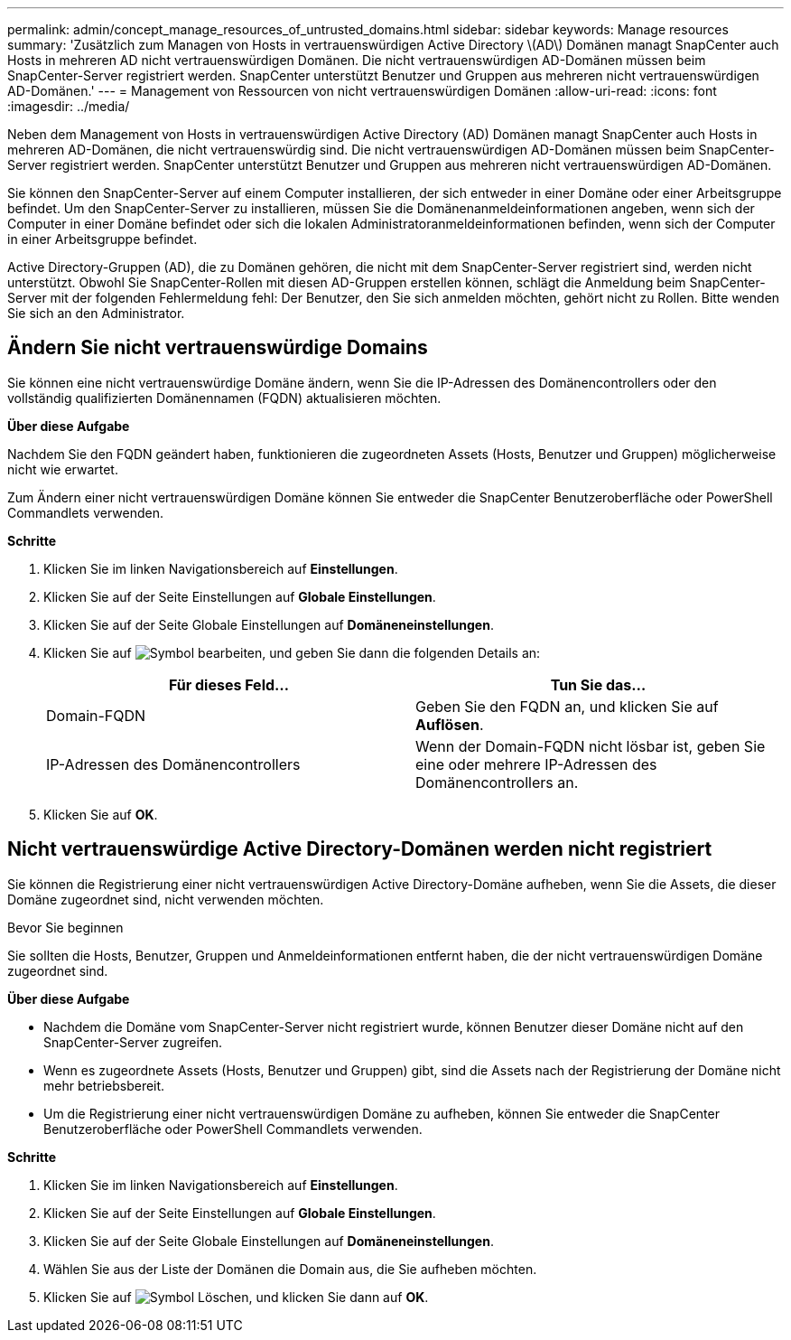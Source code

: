 ---
permalink: admin/concept_manage_resources_of_untrusted_domains.html 
sidebar: sidebar 
keywords: Manage resources 
summary: 'Zusätzlich zum Managen von Hosts in vertrauenswürdigen Active Directory \(AD\) Domänen managt SnapCenter auch Hosts in mehreren AD nicht vertrauenswürdigen Domänen. Die nicht vertrauenswürdigen AD-Domänen müssen beim SnapCenter-Server registriert werden. SnapCenter unterstützt Benutzer und Gruppen aus mehreren nicht vertrauenswürdigen AD-Domänen.' 
---
= Management von Ressourcen von nicht vertrauenswürdigen Domänen
:allow-uri-read: 
:icons: font
:imagesdir: ../media/


[role="lead"]
Neben dem Management von Hosts in vertrauenswürdigen Active Directory (AD) Domänen managt SnapCenter auch Hosts in mehreren AD-Domänen, die nicht vertrauenswürdig sind. Die nicht vertrauenswürdigen AD-Domänen müssen beim SnapCenter-Server registriert werden. SnapCenter unterstützt Benutzer und Gruppen aus mehreren nicht vertrauenswürdigen AD-Domänen.

Sie können den SnapCenter-Server auf einem Computer installieren, der sich entweder in einer Domäne oder einer Arbeitsgruppe befindet. Um den SnapCenter-Server zu installieren, müssen Sie die Domänenanmeldeinformationen angeben, wenn sich der Computer in einer Domäne befindet oder sich die lokalen Administratoranmeldeinformationen befinden, wenn sich der Computer in einer Arbeitsgruppe befindet.

Active Directory-Gruppen (AD), die zu Domänen gehören, die nicht mit dem SnapCenter-Server registriert sind, werden nicht unterstützt. Obwohl Sie SnapCenter-Rollen mit diesen AD-Gruppen erstellen können, schlägt die Anmeldung beim SnapCenter-Server mit der folgenden Fehlermeldung fehl: Der Benutzer, den Sie sich anmelden möchten, gehört nicht zu Rollen. Bitte wenden Sie sich an den Administrator.



== Ändern Sie nicht vertrauenswürdige Domains

Sie können eine nicht vertrauenswürdige Domäne ändern, wenn Sie die IP-Adressen des Domänencontrollers oder den vollständig qualifizierten Domänennamen (FQDN) aktualisieren möchten.

*Über diese Aufgabe*

Nachdem Sie den FQDN geändert haben, funktionieren die zugeordneten Assets (Hosts, Benutzer und Gruppen) möglicherweise nicht wie erwartet.

Zum Ändern einer nicht vertrauenswürdigen Domäne können Sie entweder die SnapCenter Benutzeroberfläche oder PowerShell Commandlets verwenden.

*Schritte*

. Klicken Sie im linken Navigationsbereich auf *Einstellungen*.
. Klicken Sie auf der Seite Einstellungen auf *Globale Einstellungen*.
. Klicken Sie auf der Seite Globale Einstellungen auf *Domäneneinstellungen*.
. Klicken Sie auf image:../media/edit_icon.gif["Symbol bearbeiten"], und geben Sie dann die folgenden Details an:
+
|===
| Für dieses Feld... | Tun Sie das... 


 a| 
Domain-FQDN
 a| 
Geben Sie den FQDN an, und klicken Sie auf *Auflösen*.



 a| 
IP-Adressen des Domänencontrollers
 a| 
Wenn der Domain-FQDN nicht lösbar ist, geben Sie eine oder mehrere IP-Adressen des Domänencontrollers an.

|===
. Klicken Sie auf *OK*.




== Nicht vertrauenswürdige Active Directory-Domänen werden nicht registriert

Sie können die Registrierung einer nicht vertrauenswürdigen Active Directory-Domäne aufheben, wenn Sie die Assets, die dieser Domäne zugeordnet sind, nicht verwenden möchten.

.Bevor Sie beginnen
Sie sollten die Hosts, Benutzer, Gruppen und Anmeldeinformationen entfernt haben, die der nicht vertrauenswürdigen Domäne zugeordnet sind.

*Über diese Aufgabe*

* Nachdem die Domäne vom SnapCenter-Server nicht registriert wurde, können Benutzer dieser Domäne nicht auf den SnapCenter-Server zugreifen.
* Wenn es zugeordnete Assets (Hosts, Benutzer und Gruppen) gibt, sind die Assets nach der Registrierung der Domäne nicht mehr betriebsbereit.
* Um die Registrierung einer nicht vertrauenswürdigen Domäne zu aufheben, können Sie entweder die SnapCenter Benutzeroberfläche oder PowerShell Commandlets verwenden.


*Schritte*

. Klicken Sie im linken Navigationsbereich auf *Einstellungen*.
. Klicken Sie auf der Seite Einstellungen auf *Globale Einstellungen*.
. Klicken Sie auf der Seite Globale Einstellungen auf *Domäneneinstellungen*.
. Wählen Sie aus der Liste der Domänen die Domain aus, die Sie aufheben möchten.
. Klicken Sie auf image:../media/delete_icon.gif["Symbol Löschen"], und klicken Sie dann auf *OK*.

